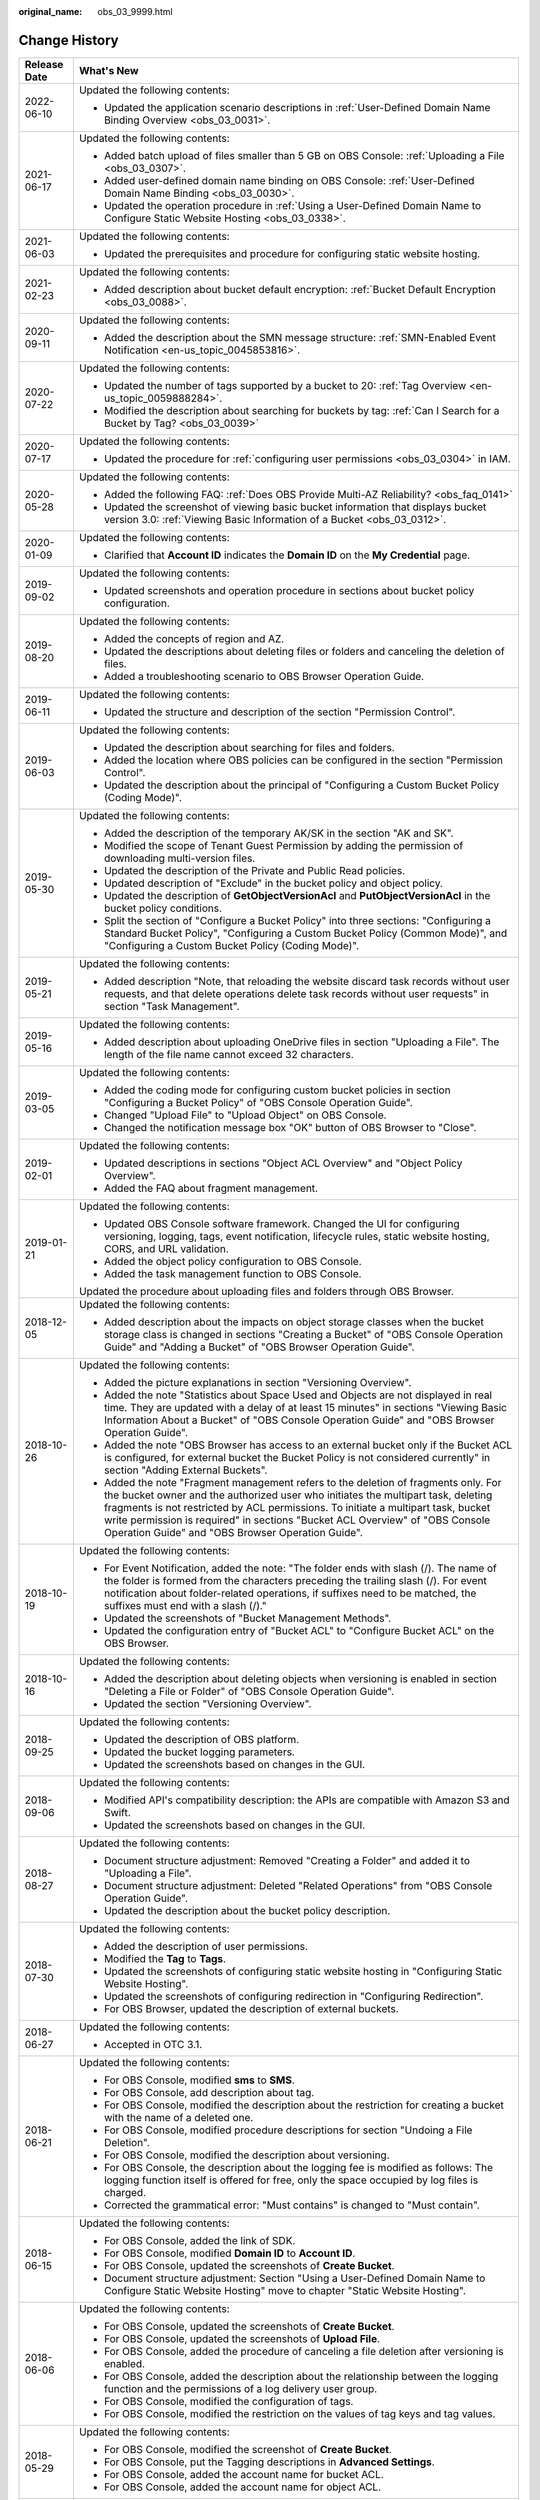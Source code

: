 :original_name: obs_03_9999.html

.. _obs_03_9999:

Change History
==============

+-----------------------------------+---------------------------------------------------------------------------------------------------------------------------------------------------------------------------------------------------------------------------------------------------------------------------------------------------------------------------------------------------------------------------------------------------+
| Release Date                      | What's New                                                                                                                                                                                                                                                                                                                                                                                        |
+===================================+===================================================================================================================================================================================================================================================================================================================================================================================================+
| 2022-06-10                        | Updated the following contents:                                                                                                                                                                                                                                                                                                                                                                   |
|                                   |                                                                                                                                                                                                                                                                                                                                                                                                   |
|                                   | -  Updated the application scenario descriptions in :ref:`User-Defined Domain Name Binding Overview <obs_03_0031>`.                                                                                                                                                                                                                                                                               |
+-----------------------------------+---------------------------------------------------------------------------------------------------------------------------------------------------------------------------------------------------------------------------------------------------------------------------------------------------------------------------------------------------------------------------------------------------+
| 2021-06-17                        | Updated the following contents:                                                                                                                                                                                                                                                                                                                                                                   |
|                                   |                                                                                                                                                                                                                                                                                                                                                                                                   |
|                                   | -  Added batch upload of files smaller than 5 GB on OBS Console: :ref:`Uploading a File <obs_03_0307>`.                                                                                                                                                                                                                                                                                           |
|                                   | -  Added user-defined domain name binding on OBS Console: :ref:`User-Defined Domain Name Binding <obs_03_0030>`.                                                                                                                                                                                                                                                                                  |
|                                   | -  Updated the operation procedure in :ref:`Using a User-Defined Domain Name to Configure Static Website Hosting <obs_03_0338>`.                                                                                                                                                                                                                                                                  |
+-----------------------------------+---------------------------------------------------------------------------------------------------------------------------------------------------------------------------------------------------------------------------------------------------------------------------------------------------------------------------------------------------------------------------------------------------+
| 2021-06-03                        | Updated the following contents:                                                                                                                                                                                                                                                                                                                                                                   |
|                                   |                                                                                                                                                                                                                                                                                                                                                                                                   |
|                                   | -  Updated the prerequisites and procedure for configuring static website hosting.                                                                                                                                                                                                                                                                                                                |
+-----------------------------------+---------------------------------------------------------------------------------------------------------------------------------------------------------------------------------------------------------------------------------------------------------------------------------------------------------------------------------------------------------------------------------------------------+
| 2021-02-23                        | Updated the following contents:                                                                                                                                                                                                                                                                                                                                                                   |
|                                   |                                                                                                                                                                                                                                                                                                                                                                                                   |
|                                   | -  Added description about bucket default encryption: :ref:`Bucket Default Encryption <obs_03_0088>`.                                                                                                                                                                                                                                                                                             |
+-----------------------------------+---------------------------------------------------------------------------------------------------------------------------------------------------------------------------------------------------------------------------------------------------------------------------------------------------------------------------------------------------------------------------------------------------+
| 2020-09-11                        | Updated the following contents:                                                                                                                                                                                                                                                                                                                                                                   |
|                                   |                                                                                                                                                                                                                                                                                                                                                                                                   |
|                                   | -  Added the description about the SMN message structure: :ref:`SMN-Enabled Event Notification <en-us_topic_0045853816>`.                                                                                                                                                                                                                                                                         |
+-----------------------------------+---------------------------------------------------------------------------------------------------------------------------------------------------------------------------------------------------------------------------------------------------------------------------------------------------------------------------------------------------------------------------------------------------+
| 2020-07-22                        | Updated the following contents:                                                                                                                                                                                                                                                                                                                                                                   |
|                                   |                                                                                                                                                                                                                                                                                                                                                                                                   |
|                                   | -  Updated the number of tags supported by a bucket to 20: :ref:`Tag Overview <en-us_topic_0059888284>`.                                                                                                                                                                                                                                                                                          |
|                                   | -  Modified the description about searching for buckets by tag: :ref:`Can I Search for a Bucket by Tag? <obs_03_0039>`                                                                                                                                                                                                                                                                            |
+-----------------------------------+---------------------------------------------------------------------------------------------------------------------------------------------------------------------------------------------------------------------------------------------------------------------------------------------------------------------------------------------------------------------------------------------------+
| 2020-07-17                        | Updated the following contents:                                                                                                                                                                                                                                                                                                                                                                   |
|                                   |                                                                                                                                                                                                                                                                                                                                                                                                   |
|                                   | -  Updated the procedure for :ref:`configuring user permissions <obs_03_0304>` in IAM.                                                                                                                                                                                                                                                                                                            |
+-----------------------------------+---------------------------------------------------------------------------------------------------------------------------------------------------------------------------------------------------------------------------------------------------------------------------------------------------------------------------------------------------------------------------------------------------+
| 2020-05-28                        | Updated the following contents:                                                                                                                                                                                                                                                                                                                                                                   |
|                                   |                                                                                                                                                                                                                                                                                                                                                                                                   |
|                                   | -  Added the following FAQ: :ref:`Does OBS Provide Multi-AZ Reliability? <obs_faq_0141>`                                                                                                                                                                                                                                                                                                          |
|                                   | -  Updated the screenshot of viewing basic bucket information that displays bucket version 3.0: :ref:`Viewing Basic Information of a Bucket <obs_03_0312>`.                                                                                                                                                                                                                                       |
+-----------------------------------+---------------------------------------------------------------------------------------------------------------------------------------------------------------------------------------------------------------------------------------------------------------------------------------------------------------------------------------------------------------------------------------------------+
| 2020-01-09                        | Updated the following contents:                                                                                                                                                                                                                                                                                                                                                                   |
|                                   |                                                                                                                                                                                                                                                                                                                                                                                                   |
|                                   | -  Clarified that **Account ID** indicates the **Domain ID** on the **My Credential** page.                                                                                                                                                                                                                                                                                                       |
+-----------------------------------+---------------------------------------------------------------------------------------------------------------------------------------------------------------------------------------------------------------------------------------------------------------------------------------------------------------------------------------------------------------------------------------------------+
| 2019-09-02                        | Updated the following contents:                                                                                                                                                                                                                                                                                                                                                                   |
|                                   |                                                                                                                                                                                                                                                                                                                                                                                                   |
|                                   | -  Updated screenshots and operation procedure in sections about bucket policy configuration.                                                                                                                                                                                                                                                                                                     |
+-----------------------------------+---------------------------------------------------------------------------------------------------------------------------------------------------------------------------------------------------------------------------------------------------------------------------------------------------------------------------------------------------------------------------------------------------+
| 2019-08-20                        | Updated the following contents:                                                                                                                                                                                                                                                                                                                                                                   |
|                                   |                                                                                                                                                                                                                                                                                                                                                                                                   |
|                                   | -  Added the concepts of region and AZ.                                                                                                                                                                                                                                                                                                                                                           |
|                                   | -  Updated the descriptions about deleting files or folders and canceling the deletion of files.                                                                                                                                                                                                                                                                                                  |
|                                   | -  Added a troubleshooting scenario to OBS Browser Operation Guide.                                                                                                                                                                                                                                                                                                                               |
+-----------------------------------+---------------------------------------------------------------------------------------------------------------------------------------------------------------------------------------------------------------------------------------------------------------------------------------------------------------------------------------------------------------------------------------------------+
| 2019-06-11                        | Updated the following contents:                                                                                                                                                                                                                                                                                                                                                                   |
|                                   |                                                                                                                                                                                                                                                                                                                                                                                                   |
|                                   | -  Updated the structure and description of the section "Permission Control".                                                                                                                                                                                                                                                                                                                     |
+-----------------------------------+---------------------------------------------------------------------------------------------------------------------------------------------------------------------------------------------------------------------------------------------------------------------------------------------------------------------------------------------------------------------------------------------------+
| 2019-06-03                        | Updated the following contents:                                                                                                                                                                                                                                                                                                                                                                   |
|                                   |                                                                                                                                                                                                                                                                                                                                                                                                   |
|                                   | -  Updated the description about searching for files and folders.                                                                                                                                                                                                                                                                                                                                 |
|                                   | -  Added the location where OBS policies can be configured in the section "Permission Control".                                                                                                                                                                                                                                                                                                   |
|                                   | -  Updated the description about the principal of "Configuring a Custom Bucket Policy (Coding Mode)".                                                                                                                                                                                                                                                                                             |
+-----------------------------------+---------------------------------------------------------------------------------------------------------------------------------------------------------------------------------------------------------------------------------------------------------------------------------------------------------------------------------------------------------------------------------------------------+
| 2019-05-30                        | Updated the following contents:                                                                                                                                                                                                                                                                                                                                                                   |
|                                   |                                                                                                                                                                                                                                                                                                                                                                                                   |
|                                   | -  Added the description of the temporary AK/SK in the section "AK and SK".                                                                                                                                                                                                                                                                                                                       |
|                                   | -  Modified the scope of Tenant Guest Permission by adding the permission of downloading multi-version files.                                                                                                                                                                                                                                                                                     |
|                                   | -  Updated the description of the Private and Public Read policies.                                                                                                                                                                                                                                                                                                                               |
|                                   | -  Updated description of "Exclude" in the bucket policy and object policy.                                                                                                                                                                                                                                                                                                                       |
|                                   | -  Updated the description of **GetObjectVersionAcl** and **PutObjectVersionAcl** in the bucket policy conditions.                                                                                                                                                                                                                                                                                |
|                                   | -  Split the section of "Configure a Bucket Policy" into three sections: "Configuring a Standard Bucket Policy", "Configuring a Custom Bucket Policy (Common Mode)", and "Configuring a Custom Bucket Policy (Coding Mode)".                                                                                                                                                                      |
+-----------------------------------+---------------------------------------------------------------------------------------------------------------------------------------------------------------------------------------------------------------------------------------------------------------------------------------------------------------------------------------------------------------------------------------------------+
| 2019-05-21                        | Updated the following contents:                                                                                                                                                                                                                                                                                                                                                                   |
|                                   |                                                                                                                                                                                                                                                                                                                                                                                                   |
|                                   | -  Added description "Note, that reloading the website discard task records without user requests, and that delete operations delete task records without user requests" in section "Task Management".                                                                                                                                                                                            |
+-----------------------------------+---------------------------------------------------------------------------------------------------------------------------------------------------------------------------------------------------------------------------------------------------------------------------------------------------------------------------------------------------------------------------------------------------+
| 2019-05-16                        | Updated the following contents:                                                                                                                                                                                                                                                                                                                                                                   |
|                                   |                                                                                                                                                                                                                                                                                                                                                                                                   |
|                                   | -  Added description about uploading OneDrive files in section "Uploading a File". The length of the file name cannot exceed 32 characters.                                                                                                                                                                                                                                                       |
+-----------------------------------+---------------------------------------------------------------------------------------------------------------------------------------------------------------------------------------------------------------------------------------------------------------------------------------------------------------------------------------------------------------------------------------------------+
| 2019-03-05                        | Updated the following contents:                                                                                                                                                                                                                                                                                                                                                                   |
|                                   |                                                                                                                                                                                                                                                                                                                                                                                                   |
|                                   | -  Added the coding mode for configuring custom bucket policies in section "Configuring a Bucket Policy" of "OBS Console Operation Guide".                                                                                                                                                                                                                                                        |
|                                   | -  Changed "Upload File" to "Upload Object" on OBS Console.                                                                                                                                                                                                                                                                                                                                       |
|                                   | -  Changed the notification message box "OK" button of OBS Browser to "Close".                                                                                                                                                                                                                                                                                                                    |
+-----------------------------------+---------------------------------------------------------------------------------------------------------------------------------------------------------------------------------------------------------------------------------------------------------------------------------------------------------------------------------------------------------------------------------------------------+
| 2019-02-01                        | Updated the following contents:                                                                                                                                                                                                                                                                                                                                                                   |
|                                   |                                                                                                                                                                                                                                                                                                                                                                                                   |
|                                   | -  Updated descriptions in sections "Object ACL Overview" and "Object Policy Overview".                                                                                                                                                                                                                                                                                                           |
|                                   | -  Added the FAQ about fragment management.                                                                                                                                                                                                                                                                                                                                                       |
+-----------------------------------+---------------------------------------------------------------------------------------------------------------------------------------------------------------------------------------------------------------------------------------------------------------------------------------------------------------------------------------------------------------------------------------------------+
| 2019-01-21                        | Updated the following contents:                                                                                                                                                                                                                                                                                                                                                                   |
|                                   |                                                                                                                                                                                                                                                                                                                                                                                                   |
|                                   | -  Updated OBS Console software framework. Changed the UI for configuring versioning, logging, tags, event notification, lifecycle rules, static website hosting, CORS, and URL validation.                                                                                                                                                                                                       |
|                                   | -  Added the object policy configuration to OBS Console.                                                                                                                                                                                                                                                                                                                                          |
|                                   | -  Added the task management function to OBS Console.                                                                                                                                                                                                                                                                                                                                             |
|                                   |                                                                                                                                                                                                                                                                                                                                                                                                   |
|                                   | Updated the procedure about uploading files and folders through OBS Browser.                                                                                                                                                                                                                                                                                                                      |
+-----------------------------------+---------------------------------------------------------------------------------------------------------------------------------------------------------------------------------------------------------------------------------------------------------------------------------------------------------------------------------------------------------------------------------------------------+
| 2018-12-05                        | Updated the following contents:                                                                                                                                                                                                                                                                                                                                                                   |
|                                   |                                                                                                                                                                                                                                                                                                                                                                                                   |
|                                   | -  Added description about the impacts on object storage classes when the bucket storage class is changed in sections "Creating a Bucket" of "OBS Console Operation Guide" and "Adding a Bucket" of "OBS Browser Operation Guide".                                                                                                                                                                |
+-----------------------------------+---------------------------------------------------------------------------------------------------------------------------------------------------------------------------------------------------------------------------------------------------------------------------------------------------------------------------------------------------------------------------------------------------+
| 2018-10-26                        | Updated the following contents:                                                                                                                                                                                                                                                                                                                                                                   |
|                                   |                                                                                                                                                                                                                                                                                                                                                                                                   |
|                                   | -  Added the picture explanations in section "Versioning Overview".                                                                                                                                                                                                                                                                                                                               |
|                                   | -  Added the note "Statistics about Space Used and Objects are not displayed in real time. They are updated with a delay of at least 15 minutes" in sections "Viewing Basic Information About a Bucket" of "OBS Console Operation Guide" and "OBS Browser Operation Guide".                                                                                                                       |
|                                   | -  Added the note "OBS Browser has access to an external bucket only if the Bucket ACL is configured, for external bucket the Bucket Policy is not considered currently" in section "Adding External Buckets".                                                                                                                                                                                    |
|                                   | -  Added the note "Fragment management refers to the deletion of fragments only. For the bucket owner and the authorized user who initiates the multipart task, deleting fragments is not restricted by ACL permissions. To initiate a multipart task, bucket write permission is required" in sections "Bucket ACL Overview" of "OBS Console Operation Guide" and "OBS Browser Operation Guide". |
+-----------------------------------+---------------------------------------------------------------------------------------------------------------------------------------------------------------------------------------------------------------------------------------------------------------------------------------------------------------------------------------------------------------------------------------------------+
| 2018-10-19                        | Updated the following contents:                                                                                                                                                                                                                                                                                                                                                                   |
|                                   |                                                                                                                                                                                                                                                                                                                                                                                                   |
|                                   | -  For Event Notification, added the note: "The folder ends with slash (/). The name of the folder is formed from the characters preceding the trailing slash (/). For event notification about folder-related operations, if suffixes need to be matched, the suffixes must end with a slash (/)."                                                                                               |
|                                   | -  Updated the screenshots of "Bucket Management Methods".                                                                                                                                                                                                                                                                                                                                        |
|                                   | -  Updated the configuration entry of "Bucket ACL" to "Configure Bucket ACL" on the OBS Browser.                                                                                                                                                                                                                                                                                                  |
+-----------------------------------+---------------------------------------------------------------------------------------------------------------------------------------------------------------------------------------------------------------------------------------------------------------------------------------------------------------------------------------------------------------------------------------------------+
| 2018-10-16                        | Updated the following contents:                                                                                                                                                                                                                                                                                                                                                                   |
|                                   |                                                                                                                                                                                                                                                                                                                                                                                                   |
|                                   | -  Added the description about deleting objects when versioning is enabled in section "Deleting a File or Folder" of "OBS Console Operation Guide".                                                                                                                                                                                                                                               |
|                                   | -  Updated the section "Versioning Overview".                                                                                                                                                                                                                                                                                                                                                     |
+-----------------------------------+---------------------------------------------------------------------------------------------------------------------------------------------------------------------------------------------------------------------------------------------------------------------------------------------------------------------------------------------------------------------------------------------------+
| 2018-09-25                        | Updated the following contents:                                                                                                                                                                                                                                                                                                                                                                   |
|                                   |                                                                                                                                                                                                                                                                                                                                                                                                   |
|                                   | -  Updated the description of OBS platform.                                                                                                                                                                                                                                                                                                                                                       |
|                                   | -  Updated the bucket logging parameters.                                                                                                                                                                                                                                                                                                                                                         |
|                                   | -  Updated the screenshots based on changes in the GUI.                                                                                                                                                                                                                                                                                                                                           |
+-----------------------------------+---------------------------------------------------------------------------------------------------------------------------------------------------------------------------------------------------------------------------------------------------------------------------------------------------------------------------------------------------------------------------------------------------+
| 2018-09-06                        | Updated the following contents:                                                                                                                                                                                                                                                                                                                                                                   |
|                                   |                                                                                                                                                                                                                                                                                                                                                                                                   |
|                                   | -  Modified API's compatibility description: the APIs are compatible with Amazon S3 and Swift.                                                                                                                                                                                                                                                                                                    |
|                                   | -  Updated the screenshots based on changes in the GUI.                                                                                                                                                                                                                                                                                                                                           |
+-----------------------------------+---------------------------------------------------------------------------------------------------------------------------------------------------------------------------------------------------------------------------------------------------------------------------------------------------------------------------------------------------------------------------------------------------+
| 2018-08-27                        | Updated the following contents:                                                                                                                                                                                                                                                                                                                                                                   |
|                                   |                                                                                                                                                                                                                                                                                                                                                                                                   |
|                                   | -  Document structure adjustment: Removed "Creating a Folder" and added it to "Uploading a File".                                                                                                                                                                                                                                                                                                 |
|                                   | -  Document structure adjustment: Deleted "Related Operations" from "OBS Console Operation Guide".                                                                                                                                                                                                                                                                                                |
|                                   | -  Updated the description about the bucket policy description.                                                                                                                                                                                                                                                                                                                                   |
+-----------------------------------+---------------------------------------------------------------------------------------------------------------------------------------------------------------------------------------------------------------------------------------------------------------------------------------------------------------------------------------------------------------------------------------------------+
| 2018-07-30                        | Updated the following contents:                                                                                                                                                                                                                                                                                                                                                                   |
|                                   |                                                                                                                                                                                                                                                                                                                                                                                                   |
|                                   | -  Added the description of user permissions.                                                                                                                                                                                                                                                                                                                                                     |
|                                   | -  Modified the **Tag** to **Tags**.                                                                                                                                                                                                                                                                                                                                                              |
|                                   | -  Updated the screenshots of configuring static website hosting in "Configuring Static Website Hosting".                                                                                                                                                                                                                                                                                         |
|                                   | -  Updated the screenshots of configuring redirection in "Configuring Redirection".                                                                                                                                                                                                                                                                                                               |
|                                   | -  For OBS Browser, updated the description of external buckets.                                                                                                                                                                                                                                                                                                                                  |
+-----------------------------------+---------------------------------------------------------------------------------------------------------------------------------------------------------------------------------------------------------------------------------------------------------------------------------------------------------------------------------------------------------------------------------------------------+
| 2018-06-27                        | Updated the following contents:                                                                                                                                                                                                                                                                                                                                                                   |
|                                   |                                                                                                                                                                                                                                                                                                                                                                                                   |
|                                   | -  Accepted in OTC 3.1.                                                                                                                                                                                                                                                                                                                                                                           |
+-----------------------------------+---------------------------------------------------------------------------------------------------------------------------------------------------------------------------------------------------------------------------------------------------------------------------------------------------------------------------------------------------------------------------------------------------+
| 2018-06-21                        | Updated the following contents:                                                                                                                                                                                                                                                                                                                                                                   |
|                                   |                                                                                                                                                                                                                                                                                                                                                                                                   |
|                                   | -  For OBS Console, modified **sms** to **SMS**.                                                                                                                                                                                                                                                                                                                                                  |
|                                   | -  For OBS Console, add description about tag.                                                                                                                                                                                                                                                                                                                                                    |
|                                   | -  For OBS Console, modified the description about the restriction for creating a bucket with the name of a deleted one.                                                                                                                                                                                                                                                                          |
|                                   | -  For OBS Console, modified procedure descriptions for section "Undoing a File Deletion".                                                                                                                                                                                                                                                                                                        |
|                                   | -  For OBS Console, modified the description about versioning.                                                                                                                                                                                                                                                                                                                                    |
|                                   | -  For OBS Console, the description about the logging fee is modified as follows: The logging function itself is offered for free, only the space occupied by log files is charged.                                                                                                                                                                                                               |
|                                   | -  Corrected the grammatical error: "Must contains" is changed to "Must contain".                                                                                                                                                                                                                                                                                                                 |
+-----------------------------------+---------------------------------------------------------------------------------------------------------------------------------------------------------------------------------------------------------------------------------------------------------------------------------------------------------------------------------------------------------------------------------------------------+
| 2018-06-15                        | Updated the following contents:                                                                                                                                                                                                                                                                                                                                                                   |
|                                   |                                                                                                                                                                                                                                                                                                                                                                                                   |
|                                   | -  For OBS Console, added the link of SDK.                                                                                                                                                                                                                                                                                                                                                        |
|                                   | -  For OBS Console, modified **Domain ID** to **Account ID**.                                                                                                                                                                                                                                                                                                                                     |
|                                   | -  For OBS Console, updated the screenshots of **Create Bucket**.                                                                                                                                                                                                                                                                                                                                 |
|                                   | -  Document structure adjustment: Section "Using a User-Defined Domain Name to Configure Static Website Hosting" move to chapter "Static Website Hosting".                                                                                                                                                                                                                                        |
+-----------------------------------+---------------------------------------------------------------------------------------------------------------------------------------------------------------------------------------------------------------------------------------------------------------------------------------------------------------------------------------------------------------------------------------------------+
| 2018-06-06                        | Updated the following contents:                                                                                                                                                                                                                                                                                                                                                                   |
|                                   |                                                                                                                                                                                                                                                                                                                                                                                                   |
|                                   | -  For OBS Console, updated the screenshots of **Create Bucket**.                                                                                                                                                                                                                                                                                                                                 |
|                                   | -  For OBS Console, updated the screenshots of **Upload File**.                                                                                                                                                                                                                                                                                                                                   |
|                                   | -  For OBS Console, added the procedure of canceling a file deletion after versioning is enabled.                                                                                                                                                                                                                                                                                                 |
|                                   | -  For OBS Console, added the description about the relationship between the logging function and the permissions of a log delivery user group.                                                                                                                                                                                                                                                   |
|                                   | -  For OBS Console, modified the configuration of tags.                                                                                                                                                                                                                                                                                                                                           |
|                                   | -  For OBS Console, modified the restriction on the values of tag keys and tag values.                                                                                                                                                                                                                                                                                                            |
+-----------------------------------+---------------------------------------------------------------------------------------------------------------------------------------------------------------------------------------------------------------------------------------------------------------------------------------------------------------------------------------------------------------------------------------------------+
| 2018-05-29                        | Updated the following contents:                                                                                                                                                                                                                                                                                                                                                                   |
|                                   |                                                                                                                                                                                                                                                                                                                                                                                                   |
|                                   | -  For OBS Console, modified the screenshot of **Create Bucket**.                                                                                                                                                                                                                                                                                                                                 |
|                                   | -  For OBS Console, put the Tagging descriptions in **Advanced Settings**.                                                                                                                                                                                                                                                                                                                        |
|                                   | -  For OBS Console, added the account name for bucket ACL.                                                                                                                                                                                                                                                                                                                                        |
|                                   | -  For OBS Console, added the account name for object ACL.                                                                                                                                                                                                                                                                                                                                        |
+-----------------------------------+---------------------------------------------------------------------------------------------------------------------------------------------------------------------------------------------------------------------------------------------------------------------------------------------------------------------------------------------------------------------------------------------------+
| 2018-05-24                        | Updated the following contents:                                                                                                                                                                                                                                                                                                                                                                   |
|                                   |                                                                                                                                                                                                                                                                                                                                                                                                   |
|                                   | -  For OBS Console, added the example (OBS Browser) of data migration tools.                                                                                                                                                                                                                                                                                                                      |
|                                   | -  For OBS Console, changed "OBS provides a method to simulate folders" to "OBS provides a method to simulate virtual folders".                                                                                                                                                                                                                                                                   |
|                                   | -  For OBS Console, changed "Allows you to receive notification messages of OBS" to "Allows you to receive sms/email from OBS".                                                                                                                                                                                                                                                                   |
|                                   | -  For OBS Console, changed "OBS provides an ultra-large storage space" to "OBS provides a scalable storage space".                                                                                                                                                                                                                                                                               |
|                                   | -  For OBS Console, changed "Before you store data onto OBS" to "Before you store data in OBS".                                                                                                                                                                                                                                                                                                   |
|                                   | -  For OBS Console, changed "domain name" to "account name".                                                                                                                                                                                                                                                                                                                                      |
|                                   | -  For OBS Console, modified the prerequisites for deleting a bucket.                                                                                                                                                                                                                                                                                                                             |
|                                   | -  For OBS Console, modified the context information of fragment management.                                                                                                                                                                                                                                                                                                                      |
|                                   | -  For OBS Console, added the S3cmd link.                                                                                                                                                                                                                                                                                                                                                         |
|                                   | -  For OBS Console, moved the content of troubleshooting in this section to section "Failed to Access an Object Through the URL".                                                                                                                                                                                                                                                                 |
|                                   | -  For OBS Console, added the description about deleting files after versioning is enabled.                                                                                                                                                                                                                                                                                                       |
|                                   | -  For OBS Console, modified the description about canceling the deletion.                                                                                                                                                                                                                                                                                                                        |
|                                   | -  For OBS Console, added a figure to illustrate versioning.                                                                                                                                                                                                                                                                                                                                      |
|                                   | -  For OBS Console, modified the restriction on the values of tag keys and tag values.                                                                                                                                                                                                                                                                                                            |
|                                   | -  For OBS Console, changed "Oobject" to "Object".                                                                                                                                                                                                                                                                                                                                                |
|                                   | -  For OBS Console, modified the description of Step 5 of Configuring URL Validation.                                                                                                                                                                                                                                                                                                             |
|                                   | -  For OBS Console, modified the content to clarify that the metadata of a cold object cannot be configured.                                                                                                                                                                                                                                                                                      |
|                                   | -  For OBS Console, added the description "This function is offered for free."                                                                                                                                                                                                                                                                                                                    |
|                                   | -  For OBS Console, changed "Objects of the Historical Version" to "Objects which are **Historical Version**".                                                                                                                                                                                                                                                                                    |
|                                   | -  For OBS Console, added the explanations for **Latest Version** and **Historical Version**.                                                                                                                                                                                                                                                                                                     |
+-----------------------------------+---------------------------------------------------------------------------------------------------------------------------------------------------------------------------------------------------------------------------------------------------------------------------------------------------------------------------------------------------------------------------------------------------+
| 2018-05-15                        | Updated the following contents:                                                                                                                                                                                                                                                                                                                                                                   |
|                                   |                                                                                                                                                                                                                                                                                                                                                                                                   |
|                                   | -  For OBS Console, modified the description of Step 3 in section "Configuring Static Website Hosting".                                                                                                                                                                                                                                                                                           |
|                                   | -  For OBS Console, added a step about the configuration of public read permission.                                                                                                                                                                                                                                                                                                               |
|                                   | -  For OBS Browser, deleted the language "By default, after user A has added a bucket of user B and uploaded an object to the bucket, user B cannot download the object."                                                                                                                                                                                                                         |
+-----------------------------------+---------------------------------------------------------------------------------------------------------------------------------------------------------------------------------------------------------------------------------------------------------------------------------------------------------------------------------------------------------------------------------------------------+
| 2018-04-30                        | Updated the following contents:                                                                                                                                                                                                                                                                                                                                                                   |
|                                   |                                                                                                                                                                                                                                                                                                                                                                                                   |
|                                   | -  For OBS Browser, added certificate verification function.                                                                                                                                                                                                                                                                                                                                      |
|                                   | -  For OBS Console, updated the description and screenshots about the bucket and object ACL.                                                                                                                                                                                                                                                                                                      |
|                                   | -  For OBS Console, updated the description about the redirection.                                                                                                                                                                                                                                                                                                                                |
+-----------------------------------+---------------------------------------------------------------------------------------------------------------------------------------------------------------------------------------------------------------------------------------------------------------------------------------------------------------------------------------------------------------------------------------------------+
| 2018-03-28                        | Updated the following contents:                                                                                                                                                                                                                                                                                                                                                                   |
|                                   |                                                                                                                                                                                                                                                                                                                                                                                                   |
|                                   | -  For OBS Console, changed the location of **Price Calculator**.                                                                                                                                                                                                                                                                                                                                 |
|                                   | -  For OBS Browser, removed the restrictions on mounting Cold buckets.                                                                                                                                                                                                                                                                                                                            |
|                                   | -  Optimized the naming rules of the tag value.                                                                                                                                                                                                                                                                                                                                                   |
|                                   | -  In a Cold bucket, cannot set object metadata for objects.                                                                                                                                                                                                                                                                                                                                      |
+-----------------------------------+---------------------------------------------------------------------------------------------------------------------------------------------------------------------------------------------------------------------------------------------------------------------------------------------------------------------------------------------------------------------------------------------------+
| 2018-03-02                        | Updated the following contents:                                                                                                                                                                                                                                                                                                                                                                   |
|                                   |                                                                                                                                                                                                                                                                                                                                                                                                   |
|                                   | -  For OBS Console, modified the method for configuring advanced settings when creating buckets.                                                                                                                                                                                                                                                                                                  |
|                                   | -  Added the restriction on the blacklist and whitelist length.                                                                                                                                                                                                                                                                                                                                   |
|                                   | -  Added the restriction on lifecycle prefixes.                                                                                                                                                                                                                                                                                                                                                   |
+-----------------------------------+---------------------------------------------------------------------------------------------------------------------------------------------------------------------------------------------------------------------------------------------------------------------------------------------------------------------------------------------------------------------------------------------------+
| 2018-02-15                        | Updated the following contents:                                                                                                                                                                                                                                                                                                                                                                   |
|                                   |                                                                                                                                                                                                                                                                                                                                                                                                   |
|                                   | -  In the object list, changed "transition" to "change" for changing an object from one storage class to another.                                                                                                                                                                                                                                                                                 |
|                                   | -  Changed "historical versions" to "**Historical Version**".                                                                                                                                                                                                                                                                                                                                     |
|                                   | -  Added a supplementary explanation to the definition of "transition".                                                                                                                                                                                                                                                                                                                           |
+-----------------------------------+---------------------------------------------------------------------------------------------------------------------------------------------------------------------------------------------------------------------------------------------------------------------------------------------------------------------------------------------------------------------------------------------------+
| 2018-02-12                        | Updated the following contents:                                                                                                                                                                                                                                                                                                                                                                   |
|                                   |                                                                                                                                                                                                                                                                                                                                                                                                   |
|                                   | -  Updated the descriptions about versioning.                                                                                                                                                                                                                                                                                                                                                     |
|                                   | -  Added the differences between changing storage classes in the object list and transitioning storage classes through the lifecycle rule.                                                                                                                                                                                                                                                        |
|                                   | -  Added the descriptions about limitations on transitioning Cold objects through the lifecycle rule.                                                                                                                                                                                                                                                                                             |
|                                   | -  Updated some screenshots.                                                                                                                                                                                                                                                                                                                                                                      |
|                                   | -  Added descriptions about metadata.                                                                                                                                                                                                                                                                                                                                                             |
|                                   | -  Added the function of unmounting external buckets to OBS Browser.                                                                                                                                                                                                                                                                                                                              |
+-----------------------------------+---------------------------------------------------------------------------------------------------------------------------------------------------------------------------------------------------------------------------------------------------------------------------------------------------------------------------------------------------------------------------------------------------+
| 2018-02-02                        | Updated the following contents:                                                                                                                                                                                                                                                                                                                                                                   |
|                                   |                                                                                                                                                                                                                                                                                                                                                                                                   |
|                                   | -  Accepted in OTC 3.0.                                                                                                                                                                                                                                                                                                                                                                           |
+-----------------------------------+---------------------------------------------------------------------------------------------------------------------------------------------------------------------------------------------------------------------------------------------------------------------------------------------------------------------------------------------------------------------------------------------------+
| 2018-01-24                        | Updated the following contents:                                                                                                                                                                                                                                                                                                                                                                   |
|                                   |                                                                                                                                                                                                                                                                                                                                                                                                   |
|                                   | -  Modified a few descriptions about the ACL.                                                                                                                                                                                                                                                                                                                                                     |
|                                   | -  Replaced a screenshot in the "Configuring a Lifecycle Rule" section.                                                                                                                                                                                                                                                                                                                           |
+-----------------------------------+---------------------------------------------------------------------------------------------------------------------------------------------------------------------------------------------------------------------------------------------------------------------------------------------------------------------------------------------------------------------------------------------------+
| 2018-01-22                        | Updated the following contents:                                                                                                                                                                                                                                                                                                                                                                   |
|                                   |                                                                                                                                                                                                                                                                                                                                                                                                   |
|                                   | -  Modified a few descriptions about the uploading a file.                                                                                                                                                                                                                                                                                                                                        |
|                                   | -  Replaced a screenshot in the "Deleting a Bucket" section.                                                                                                                                                                                                                                                                                                                                      |
|                                   | -  Added the restriction on the file name length limit.                                                                                                                                                                                                                                                                                                                                           |
|                                   | -  Optimized descriptions about Registered User, Log Delivery User, ACL Read, and ACL Write.                                                                                                                                                                                                                                                                                                      |
|                                   | -  Modified step 7 and step 8 in the section "An Example of Setting an Anonymous User 's Permissions to an Object".                                                                                                                                                                                                                                                                               |
|                                   | -  Added the step about KMS encryption to the sections of "Uploading a File" and "Creating an Object of a Storage Class".                                                                                                                                                                                                                                                                         |
+-----------------------------------+---------------------------------------------------------------------------------------------------------------------------------------------------------------------------------------------------------------------------------------------------------------------------------------------------------------------------------------------------------------------------------------------------+
| 2018-01-17                        | Updated the following contents:                                                                                                                                                                                                                                                                                                                                                                   |
|                                   |                                                                                                                                                                                                                                                                                                                                                                                                   |
|                                   | -  Updated the description about the ACL.                                                                                                                                                                                                                                                                                                                                                         |
|                                   | -  Added the section of "Accessing OBS with Domain Names".                                                                                                                                                                                                                                                                                                                                        |
|                                   | -  Updated the screenshots based on changes in the GUI.                                                                                                                                                                                                                                                                                                                                           |
|                                   | -  Added the enabling and disabling functions to the lifecycle rule.                                                                                                                                                                                                                                                                                                                              |
+-----------------------------------+---------------------------------------------------------------------------------------------------------------------------------------------------------------------------------------------------------------------------------------------------------------------------------------------------------------------------------------------------------------------------------------------------+
| 2017-12-30                        | Updated the following contents:                                                                                                                                                                                                                                                                                                                                                                   |
|                                   |                                                                                                                                                                                                                                                                                                                                                                                                   |
|                                   | -  Added object storage classes.                                                                                                                                                                                                                                                                                                                                                                  |
|                                   | -  Added the functions of changing bucket and object storage classes.                                                                                                                                                                                                                                                                                                                             |
|                                   | -  Added description about federated users in the section of "Configuring a Bucket Policy".                                                                                                                                                                                                                                                                                                       |
|                                   | -  Added the description about OBS Bucket Viewer permissions to the homepage of Permission Description, and in the section of "User Permissions", replaced the permission description table with a link to Permissions.                                                                                                                                                                           |
+-----------------------------------+---------------------------------------------------------------------------------------------------------------------------------------------------------------------------------------------------------------------------------------------------------------------------------------------------------------------------------------------------------------------------------------------------+
| 2017-12-11                        | Updated the following contents:                                                                                                                                                                                                                                                                                                                                                                   |
|                                   |                                                                                                                                                                                                                                                                                                                                                                                                   |
|                                   | -  Added the function of one-click bucket policy setting for a new bucket.                                                                                                                                                                                                                                                                                                                        |
|                                   | -  Updated the screenshots based on changes in the GUI.                                                                                                                                                                                                                                                                                                                                           |
|                                   | -  Adjusted the document content structure.                                                                                                                                                                                                                                                                                                                                                       |
+-----------------------------------+---------------------------------------------------------------------------------------------------------------------------------------------------------------------------------------------------------------------------------------------------------------------------------------------------------------------------------------------------------------------------------------------------+
| 2017-11-03                        | Updated the following contents:                                                                                                                                                                                                                                                                                                                                                                   |
|                                   |                                                                                                                                                                                                                                                                                                                                                                                                   |
|                                   | -  Added the table of "Permission description" to the section of "User Permissions".                                                                                                                                                                                                                                                                                                              |
|                                   | -  Updated the bucket naming rule.                                                                                                                                                                                                                                                                                                                                                                |
|                                   | -  Added the method of obtaining the AK and SK to the screenshot of adding an account.                                                                                                                                                                                                                                                                                                            |
|                                   | -  Added the section of "Time Difference Is Longer Than 15 Minutes Between the Client and the Server".                                                                                                                                                                                                                                                                                            |
+-----------------------------------+---------------------------------------------------------------------------------------------------------------------------------------------------------------------------------------------------------------------------------------------------------------------------------------------------------------------------------------------------------------------------------------------------+
| 2017-10-16                        | Updated the following contents:                                                                                                                                                                                                                                                                                                                                                                   |
|                                   |                                                                                                                                                                                                                                                                                                                                                                                                   |
|                                   | -  Optimized the editing and deleting operations for tags and events.                                                                                                                                                                                                                                                                                                                             |
+-----------------------------------+---------------------------------------------------------------------------------------------------------------------------------------------------------------------------------------------------------------------------------------------------------------------------------------------------------------------------------------------------------------------------------------------------+
| 2017-09-29                        | Updated the following contents:                                                                                                                                                                                                                                                                                                                                                                   |
|                                   |                                                                                                                                                                                                                                                                                                                                                                                                   |
|                                   | -  Optimized Step 6 and Step 7 in section "Using a User-Defined Domain Name to Configure a Static Website".                                                                                                                                                                                                                                                                                       |
+-----------------------------------+---------------------------------------------------------------------------------------------------------------------------------------------------------------------------------------------------------------------------------------------------------------------------------------------------------------------------------------------------------------------------------------------------+
| 2017-08-30                        | Updated the following contents:                                                                                                                                                                                                                                                                                                                                                                   |
|                                   |                                                                                                                                                                                                                                                                                                                                                                                                   |
|                                   | -  Replaced the screenshots that are vague.                                                                                                                                                                                                                                                                                                                                                       |
|                                   | -  Updated the screenshot of the **Add Tag** dialog box by adding the **View Predefined Tag** link.                                                                                                                                                                                                                                                                                               |
|                                   | -  Deleted the figure of "Editing or deleting an event" in section "Configuring an Event".                                                                                                                                                                                                                                                                                                        |
+-----------------------------------+---------------------------------------------------------------------------------------------------------------------------------------------------------------------------------------------------------------------------------------------------------------------------------------------------------------------------------------------------------------------------------------------------+
| 2017-08-15                        | Updated the following contents:                                                                                                                                                                                                                                                                                                                                                                   |
|                                   |                                                                                                                                                                                                                                                                                                                                                                                                   |
|                                   | -  Changed the section sequence of "Configuring a Tag" and "Configuring an Event".                                                                                                                                                                                                                                                                                                                |
|                                   | -  Add error codes about Tag.                                                                                                                                                                                                                                                                                                                                                                     |
+-----------------------------------+---------------------------------------------------------------------------------------------------------------------------------------------------------------------------------------------------------------------------------------------------------------------------------------------------------------------------------------------------------------------------------------------------+
| 2017-08-10                        | Updated the following contents:                                                                                                                                                                                                                                                                                                                                                                   |
|                                   |                                                                                                                                                                                                                                                                                                                                                                                                   |
|                                   | -  Deleted the description of concurrency at the end of section "Configuring a Tag".                                                                                                                                                                                                                                                                                                              |
|                                   | -  Added concepts related to projects.                                                                                                                                                                                                                                                                                                                                                            |
|                                   | -  Refined some language expressions.                                                                                                                                                                                                                                                                                                                                                             |
+-----------------------------------+---------------------------------------------------------------------------------------------------------------------------------------------------------------------------------------------------------------------------------------------------------------------------------------------------------------------------------------------------------------------------------------------------+
| 2017-07-29                        | Updated the following contents:                                                                                                                                                                                                                                                                                                                                                                   |
|                                   |                                                                                                                                                                                                                                                                                                                                                                                                   |
|                                   | -  Added the tagging function to OBS Console.                                                                                                                                                                                                                                                                                                                                                     |
|                                   | -  Supported selection of SMN topics for events on a per project basis.                                                                                                                                                                                                                                                                                                                           |
+-----------------------------------+---------------------------------------------------------------------------------------------------------------------------------------------------------------------------------------------------------------------------------------------------------------------------------------------------------------------------------------------------------------------------------------------------+
| 2017-06-30                        | Updated the following contents:                                                                                                                                                                                                                                                                                                                                                                   |
|                                   |                                                                                                                                                                                                                                                                                                                                                                                                   |
|                                   | -  Added the function of specifying a user by domain name to set the ACL on OBS Console and updated related descriptions and screenshots in this document.                                                                                                                                                                                                                                        |
+-----------------------------------+---------------------------------------------------------------------------------------------------------------------------------------------------------------------------------------------------------------------------------------------------------------------------------------------------------------------------------------------------------------------------------------------------+
| 2017-05-26                        | Updated the following contents:                                                                                                                                                                                                                                                                                                                                                                   |
|                                   |                                                                                                                                                                                                                                                                                                                                                                                                   |
|                                   | -  Changed **Add Rule** to **Add CORS Rule** as the title of the dialog box on OBS Console and updates related screenshots in this document.                                                                                                                                                                                                                                                      |
|                                   | -  Changed **Add Rule** to **Add Lifecycle Rule** as the title of the dialog box on OBS Console and updates related screenshots in this document.                                                                                                                                                                                                                                                 |
|                                   | -  Added hyperlinks of sections in the *Domain Name Service User Guide*.                                                                                                                                                                                                                                                                                                                          |
|                                   | -  Added the descriptions of OBS Warm and OBS Cold.                                                                                                                                                                                                                                                                                                                                               |
+-----------------------------------+---------------------------------------------------------------------------------------------------------------------------------------------------------------------------------------------------------------------------------------------------------------------------------------------------------------------------------------------------------------------------------------------------+
| 2017-05-05                        | Updated the following contents:                                                                                                                                                                                                                                                                                                                                                                   |
|                                   |                                                                                                                                                                                                                                                                                                                                                                                                   |
|                                   | -  Added the function of setting the number of tasks displayed on each page in the Completed task list on OBS Browser, and updated related descriptions in this document.                                                                                                                                                                                                                         |
|                                   | -  Added suggestions on configuring a dedicated mailbox to receive event notifications.                                                                                                                                                                                                                                                                                                           |
+-----------------------------------+---------------------------------------------------------------------------------------------------------------------------------------------------------------------------------------------------------------------------------------------------------------------------------------------------------------------------------------------------------------------------------------------------+
| 2017-04-28                        | Updated the following contents:                                                                                                                                                                                                                                                                                                                                                                   |
|                                   |                                                                                                                                                                                                                                                                                                                                                                                                   |
|                                   | -  Optimized the event notifications of OBS Console and updated descriptions and screenshots in this document.                                                                                                                                                                                                                                                                                    |
|                                   | -  Added application instances of OBS Console.                                                                                                                                                                                                                                                                                                                                                    |
|                                   | -  Relaxed the 90-day restriction on fragment management and updated related descriptions in this document.                                                                                                                                                                                                                                                                                       |
|                                   | -  Added the task quantities in the lower right corner of the task list on OBS Browser and updated related descriptions.                                                                                                                                                                                                                                                                          |
|                                   | -  Changed the GUI design of the **Network** tab page in the **System Configuration** dialog box on OBS Browser and updated related descriptions in this document.                                                                                                                                                                                                                                |
|                                   | -  Added the function of clearing the first 100,000 items of tasks that are created earlier if the number of displayed items exceeds 200,000 in the **Completed** task list on OBS Browser, and updated related descriptions in this document.                                                                                                                                                    |
+-----------------------------------+---------------------------------------------------------------------------------------------------------------------------------------------------------------------------------------------------------------------------------------------------------------------------------------------------------------------------------------------------------------------------------------------------+
| 2017-04-24                        | Updated the following contents:                                                                                                                                                                                                                                                                                                                                                                   |
|                                   |                                                                                                                                                                                                                                                                                                                                                                                                   |
|                                   | -  Modified the GUI design of the **Add Event Notification Policy** dialog box on OBS Console and updated related screenshots and descriptions in this document.                                                                                                                                                                                                                                  |
|                                   |                                                                                                                                                                                                                                                                                                                                                                                                   |
|                                   | .. note::                                                                                                                                                                                                                                                                                                                                                                                         |
|                                   |                                                                                                                                                                                                                                                                                                                                                                                                   |
|                                   |    Issue 1748 (to change the format and content of notification messages and to supplement descriptions in this document) requires changing software and the document. Currently, software is being changed. Therefore, issue 1748 remains unresolved in this version.                                                                                                                            |
+-----------------------------------+---------------------------------------------------------------------------------------------------------------------------------------------------------------------------------------------------------------------------------------------------------------------------------------------------------------------------------------------------------------------------------------------------+
| 2017-04-18                        | Updated the following contents:                                                                                                                                                                                                                                                                                                                                                                   |
|                                   |                                                                                                                                                                                                                                                                                                                                                                                                   |
|                                   | -  Revised the descriptions of event notification.                                                                                                                                                                                                                                                                                                                                                |
|                                   |                                                                                                                                                                                                                                                                                                                                                                                                   |
|                                   | .. note::                                                                                                                                                                                                                                                                                                                                                                                         |
|                                   |                                                                                                                                                                                                                                                                                                                                                                                                   |
|                                   |    Issue 1748 (to change the format and content of notification messages and to supplement descriptions in this document) requires changing software and the document. Currently, software is being changed. Therefore, issue 1748 remains unresolved in this version.                                                                                                                            |
+-----------------------------------+---------------------------------------------------------------------------------------------------------------------------------------------------------------------------------------------------------------------------------------------------------------------------------------------------------------------------------------------------------------------------------------------------+
| 2017-04-10                        | Updated the following contents:                                                                                                                                                                                                                                                                                                                                                                   |
|                                   |                                                                                                                                                                                                                                                                                                                                                                                                   |
|                                   | -  Enumerated and provided captions for all figures.                                                                                                                                                                                                                                                                                                                                              |
|                                   | -  Modified the descriptions of storage classes.                                                                                                                                                                                                                                                                                                                                                  |
|                                   | -  Changed data archive to data archiving in related chapters.                                                                                                                                                                                                                                                                                                                                    |
|                                   | -  Added the descriptions of operations that are not supported by Cold buckets.                                                                                                                                                                                                                                                                                                                   |
|                                   | -  Modified the descriptions of restoration speeds.                                                                                                                                                                                                                                                                                                                                               |
|                                   | -  Modified the descriptions of the restrictions on the data amount and number of objects or files stored on OBS.                                                                                                                                                                                                                                                                                 |
|                                   | -  Added the requirements of static website hosting and CORS on storage classes.                                                                                                                                                                                                                                                                                                                  |
+-----------------------------------+---------------------------------------------------------------------------------------------------------------------------------------------------------------------------------------------------------------------------------------------------------------------------------------------------------------------------------------------------------------------------------------------------+
| 2017-04-07                        | Updated the following contents:                                                                                                                                                                                                                                                                                                                                                                   |
|                                   |                                                                                                                                                                                                                                                                                                                                                                                                   |
|                                   | -  Changed the sequence of the **Bucket Name** and **Name** columns on the task management page on OBS Browser and updated related screenshots in this document.                                                                                                                                                                                                                                  |
+-----------------------------------+---------------------------------------------------------------------------------------------------------------------------------------------------------------------------------------------------------------------------------------------------------------------------------------------------------------------------------------------------------------------------------------------------+
| 2017-04-01                        | Updated the following contents:                                                                                                                                                                                                                                                                                                                                                                   |
|                                   |                                                                                                                                                                                                                                                                                                                                                                                                   |
|                                   | -  Adjusted the organization of FAQ.                                                                                                                                                                                                                                                                                                                                                              |
|                                   | -  Changed descriptions on the GUI of OBS Console and updated related screenshots and descriptions in the document.                                                                                                                                                                                                                                                                               |
|                                   | -  Added example configurations of a bucket policy and adjusted the format of the example configurations.                                                                                                                                                                                                                                                                                         |
|                                   | -  Described how to troubleshoot anomalies of accessing an object using the object URL on OBS Console.                                                                                                                                                                                                                                                                                            |
|                                   | -  Added the hyperlink of the *Object Storage Service API Reference*.                                                                                                                                                                                                                                                                                                                             |
+-----------------------------------+---------------------------------------------------------------------------------------------------------------------------------------------------------------------------------------------------------------------------------------------------------------------------------------------------------------------------------------------------------------------------------------------------+
| 2017-03-23                        | Updated the following contents:                                                                                                                                                                                                                                                                                                                                                                   |
|                                   |                                                                                                                                                                                                                                                                                                                                                                                                   |
|                                   | -  Added the descriptions of OBS Warm and OBS Cold.                                                                                                                                                                                                                                                                                                                                               |
|                                   | -  Changed the GUI design of task management on OBS Browser and updated related screenshots and descriptions.                                                                                                                                                                                                                                                                                     |
+-----------------------------------+---------------------------------------------------------------------------------------------------------------------------------------------------------------------------------------------------------------------------------------------------------------------------------------------------------------------------------------------------------------------------------------------------+
| 2017-02-28                        | Updated the following contents:                                                                                                                                                                                                                                                                                                                                                                   |
|                                   |                                                                                                                                                                                                                                                                                                                                                                                                   |
|                                   | -  Modified descriptions in the left navigation pane on OBS Console and updated them in the document.                                                                                                                                                                                                                                                                                             |
|                                   | -  Added descriptions and a link to the related document in the login dialog box on OBS Browser. The document provides instructions on how to enter login information.                                                                                                                                                                                                                            |
|                                   | -  Adjusted the sequence of the bucket owner to the top in the **Configure Permission** dialog box on OBS Browser.                                                                                                                                                                                                                                                                                |
|                                   | -  Modified **All** to **All statuses** in the task management dialog box on OBS Browser and updated related descriptions in the document.                                                                                                                                                                                                                                                        |
+-----------------------------------+---------------------------------------------------------------------------------------------------------------------------------------------------------------------------------------------------------------------------------------------------------------------------------------------------------------------------------------------------------------------------------------------------+
| 2017-02-22                        | Updated the following contents:                                                                                                                                                                                                                                                                                                                                                                   |
|                                   |                                                                                                                                                                                                                                                                                                                                                                                                   |
|                                   | -  Added the event feature on OBS Console.                                                                                                                                                                                                                                                                                                                                                        |
|                                   | -  Added the object metadata feature on OBS Console.                                                                                                                                                                                                                                                                                                                                              |
+-----------------------------------+---------------------------------------------------------------------------------------------------------------------------------------------------------------------------------------------------------------------------------------------------------------------------------------------------------------------------------------------------------------------------------------------------+
| 2017-02-03                        | Updated the following contents:                                                                                                                                                                                                                                                                                                                                                                   |
|                                   |                                                                                                                                                                                                                                                                                                                                                                                                   |
|                                   | -  Changed the maximum value of **Object Count on Each Page** that can be configured in the **System Configuration** dialog box on OBS Browser.                                                                                                                                                                                                                                                   |
+-----------------------------------+---------------------------------------------------------------------------------------------------------------------------------------------------------------------------------------------------------------------------------------------------------------------------------------------------------------------------------------------------------------------------------------------------+
| 2017-01-25                        | Updated the following contents:                                                                                                                                                                                                                                                                                                                                                                   |
|                                   |                                                                                                                                                                                                                                                                                                                                                                                                   |
|                                   | -  Added parameter descriptions of the example bucket policies in sections that provide bucket policy descriptions.                                                                                                                                                                                                                                                                               |
|                                   | -  Added descriptions of right-clicks on OBS Browser.                                                                                                                                                                                                                                                                                                                                             |
|                                   | -  Added descriptions about how to configure the number of objects displayed in the object list and the number of tasks displayed in the task list.                                                                                                                                                                                                                                               |
+-----------------------------------+---------------------------------------------------------------------------------------------------------------------------------------------------------------------------------------------------------------------------------------------------------------------------------------------------------------------------------------------------------------------------------------------------+
| 2017-01-24                        | Updated the following contents:                                                                                                                                                                                                                                                                                                                                                                   |
|                                   |                                                                                                                                                                                                                                                                                                                                                                                                   |
|                                   | -  Added an example in **Prerequisites** of section **Adding External Buckets** to explain how to set ACL permissions for external buckets, and provided the link to section **Setting ACL Permissions for Buckets**.                                                                                                                                                                             |
|                                   | -  Changed deletion task descriptions in section **Deleting a File or Folder**.                                                                                                                                                                                                                                                                                                                   |
+-----------------------------------+---------------------------------------------------------------------------------------------------------------------------------------------------------------------------------------------------------------------------------------------------------------------------------------------------------------------------------------------------------------------------------------------------+
| 2017-01-17                        | Updated the following contents:                                                                                                                                                                                                                                                                                                                                                                   |
|                                   |                                                                                                                                                                                                                                                                                                                                                                                                   |
|                                   | -  Changed the descriptions of OBS Browser installation because OBS Browser can be started immediately after its software package is decompressed.                                                                                                                                                                                                                                                |
+-----------------------------------+---------------------------------------------------------------------------------------------------------------------------------------------------------------------------------------------------------------------------------------------------------------------------------------------------------------------------------------------------------------------------------------------------+
| 2017-01-14                        | Updated the following contents:                                                                                                                                                                                                                                                                                                                                                                   |
|                                   |                                                                                                                                                                                                                                                                                                                                                                                                   |
|                                   | -  Changed screenshots and descriptions related to the software's GUI and GUI entries that have been adjusted and revised.                                                                                                                                                                                                                                                                        |
|                                   | -  Added that **Region** is configurable on OBS Browser in section **Creating a Bucket**.                                                                                                                                                                                                                                                                                                         |
+-----------------------------------+---------------------------------------------------------------------------------------------------------------------------------------------------------------------------------------------------------------------------------------------------------------------------------------------------------------------------------------------------------------------------------------------------+
| 2016-12-30                        | Updated the following contents:                                                                                                                                                                                                                                                                                                                                                                   |
|                                   |                                                                                                                                                                                                                                                                                                                                                                                                   |
|                                   | -  Optimized server-side encryption and supported the function to view object encryption details in the object detail list.                                                                                                                                                                                                                                                                       |
|                                   | -  Changed screenshots and descriptions related to the software's GUI and GUI entries that have been adjusted and revised.                                                                                                                                                                                                                                                                        |
+-----------------------------------+---------------------------------------------------------------------------------------------------------------------------------------------------------------------------------------------------------------------------------------------------------------------------------------------------------------------------------------------------------------------------------------------------+
| 2016-12-20                        | Updated the following contents:                                                                                                                                                                                                                                                                                                                                                                   |
|                                   |                                                                                                                                                                                                                                                                                                                                                                                                   |
|                                   | -  Changed the figures for logging in to OBS Browser. The new screenshots include the port information in the example value of Server Address.                                                                                                                                                                                                                                                    |
+-----------------------------------+---------------------------------------------------------------------------------------------------------------------------------------------------------------------------------------------------------------------------------------------------------------------------------------------------------------------------------------------------------------------------------------------------+
| 2016-10-19                        | Updated the following contents:                                                                                                                                                                                                                                                                                                                                                                   |
|                                   |                                                                                                                                                                                                                                                                                                                                                                                                   |
|                                   | -  Provided information about common OBS error codes.                                                                                                                                                                                                                                                                                                                                             |
+-----------------------------------+---------------------------------------------------------------------------------------------------------------------------------------------------------------------------------------------------------------------------------------------------------------------------------------------------------------------------------------------------------------------------------------------------+
| 2016-10-14                        | Updated the following contents:                                                                                                                                                                                                                                                                                                                                                                   |
|                                   |                                                                                                                                                                                                                                                                                                                                                                                                   |
|                                   | -  Explained the **Service Unavailable** error information in the notice.                                                                                                                                                                                                                                                                                                                         |
+-----------------------------------+---------------------------------------------------------------------------------------------------------------------------------------------------------------------------------------------------------------------------------------------------------------------------------------------------------------------------------------------------------------------------------------------------+
| 2016-10-09                        | Updated the following contents:                                                                                                                                                                                                                                                                                                                                                                   |
|                                   |                                                                                                                                                                                                                                                                                                                                                                                                   |
|                                   | -  Changed **Buckets Manage** to **Manage Bucket** on the home page of OBS Browser, and updated related screenshots as well as description in this document.                                                                                                                                                                                                                                      |
|                                   | -  Changed **Tasks Manage** to **Manage Task** on the home page of OBS Browser, and updated related screenshots as well as description in this document.                                                                                                                                                                                                                                          |
|                                   | -  Changed **Account Manage** to **Manage Account** on the account management page, and updated related screenshots as well as description in this document.                                                                                                                                                                                                                                      |
|                                   | -  Changed **Access Key** to **Access Key ID** and **Security Key** to **Secret Access Key** on the account management page, and updated related screenshots as well as description in this document.                                                                                                                                                                                             |
|                                   | -  Changed the OBS logo to the OTC logo at the upper left corner on the home page of OBS Browser, and updated related screenshots in this document.                                                                                                                                                                                                                                               |
|                                   | -  Added **About OBS Browser** on the home page of OBS Browser, and updated related screenshots as well as description in this document.                                                                                                                                                                                                                                                          |
|                                   | -  Deleted the **Refresh** button from **More** on the home page of OBS Browser, and updated related screenshots in this document.                                                                                                                                                                                                                                                                |
|                                   | -  Changed the setting that region information needs to be manually entered to that region information is displayed by default on the bucket creation page of OBS Browser, and updated related screenshots as well as description in this document.                                                                                                                                               |
|                                   | -  Added PC specifications required by OBS Browser in section "OBS Browser Overview."                                                                                                                                                                                                                                                                                                             |
|                                   | -  Added an FAQ about the blue or black screen of death issue of OBS Browser in section "Troubleshooting."                                                                                                                                                                                                                                                                                        |
|                                   | -  Changed the setting that region information needs to be manually entered to that region information is displayed by default on the bucket creation page of OBS Console, and updated related screenshots as well as description in this document.                                                                                                                                               |
|                                   | -  Deleted the **Key Setting** page and the parameter description in **Detail** of encrypted objects when objects are uploaded from OBS Console using the KMS, and updated related screenshots as well as description in this document.                                                                                                                                                           |
+-----------------------------------+---------------------------------------------------------------------------------------------------------------------------------------------------------------------------------------------------------------------------------------------------------------------------------------------------------------------------------------------------------------------------------------------------+
| 2016-10-07                        | Updated the following contents:                                                                                                                                                                                                                                                                                                                                                                   |
|                                   |                                                                                                                                                                                                                                                                                                                                                                                                   |
|                                   | -  Deleted Table 2-1.                                                                                                                                                                                                                                                                                                                                                                             |
|                                   | -  Deleted Table 5-1.                                                                                                                                                                                                                                                                                                                                                                             |
+-----------------------------------+---------------------------------------------------------------------------------------------------------------------------------------------------------------------------------------------------------------------------------------------------------------------------------------------------------------------------------------------------------------------------------------------------+
| 2016-09-30                        | Updated the following contents:                                                                                                                                                                                                                                                                                                                                                                   |
|                                   |                                                                                                                                                                                                                                                                                                                                                                                                   |
|                                   | -  Changed the screenshots of OBS Browser as the color of the OBS Browser interface changes.                                                                                                                                                                                                                                                                                                      |
+-----------------------------------+---------------------------------------------------------------------------------------------------------------------------------------------------------------------------------------------------------------------------------------------------------------------------------------------------------------------------------------------------------------------------------------------------+
| 2016-09-18                        | Updated the following contents:                                                                                                                                                                                                                                                                                                                                                                   |
|                                   |                                                                                                                                                                                                                                                                                                                                                                                                   |
|                                   | -  Limited to the file name length for creating folders and uploading files.                                                                                                                                                                                                                                                                                                                      |
|                                   | -  Explained the problem that folders cannot be created using OBS Console or OBS Browser after the SSE-KMS policy of buckets is set.                                                                                                                                                                                                                                                              |
|                                   | -  Explained OBS does not support server-side encryption in SSE-C mode.                                                                                                                                                                                                                                                                                                                           |
+-----------------------------------+---------------------------------------------------------------------------------------------------------------------------------------------------------------------------------------------------------------------------------------------------------------------------------------------------------------------------------------------------------------------------------------------------+
| 2016-03-14                        | This issue is the first official release.                                                                                                                                                                                                                                                                                                                                                         |
+-----------------------------------+---------------------------------------------------------------------------------------------------------------------------------------------------------------------------------------------------------------------------------------------------------------------------------------------------------------------------------------------------------------------------------------------------+
